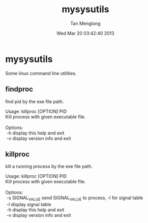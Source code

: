 # -*- mode: org -*-

#+TITLE: mysysutils
#+AUTHOR: Tan Menglong
#+EMAIL: tanmenglong AT gmail DOT com
#+DATE: Wed Mar 20 03:42:40 2013
#+STYLE: <link rel="stylesheet" type="text/css" href="http://blog.crackcell.com/static/org-mode/org-mode.css" />

* mysysutils
  Some linux command line utilities.
** findproc
   find pid by the exe file path.
#+BEGIN_VERSE
Usage: killproc [OPTION] PID
Kill process with given executable file.

Options:
 -h     display this help and exit
 -v     display version info and exit
#+END_VERSE
** killproc
   kill a running process by the exe file path.
#+BEGIN_VERSE
Usage: killproc [OPTION] PID
Kill process with given executable file.

Options:
 -s SIGNAL_VALUE   send SIGNAL_VALUE to process, -l for signal table
 -l                display signal table
 -h                display this help and exit
 -v                display version info and exit
#+END_VERSE
